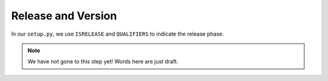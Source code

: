 ###################
Release and Version
###################

In our ``setup.py``,
we use ``ISRELEASE`` and ``QUALIFIERS`` to indicate the release phase.

.. note:: We have not gone to this step yet! Words here are just draft.
